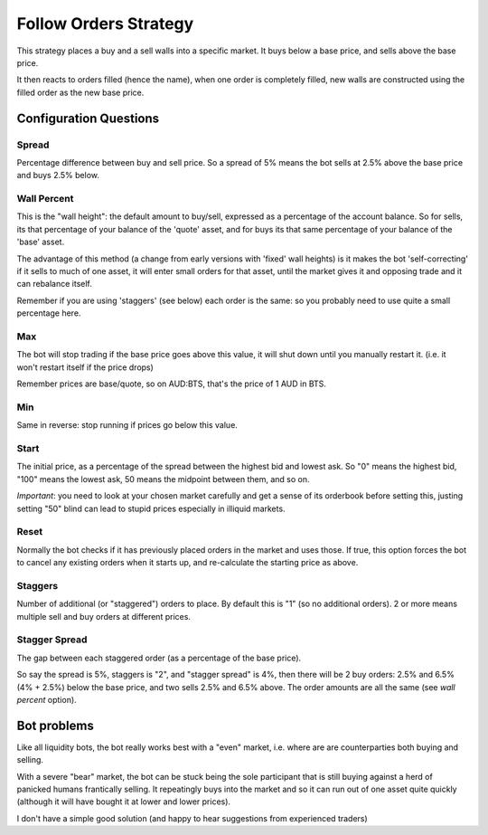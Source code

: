 **********************
Follow Orders Strategy
**********************

This strategy places a buy and a sell walls into a specific market.
It buys below a base price, and sells above the base price.

It then reacts to orders filled (hence the name), when one order is
completely filled, new walls are constructed using the filled order
as the new base price.

Configuration Questions
=======================

Spread
------

Percentage difference between buy and sell price. So a spread of 5% means the bot sells at 2.5%
above the base price and buys 2.5% below.

Wall Percent
------------

This is the "wall height": the default amount to buy/sell, expressed as a percentage of the account balance.
So for sells, its that percentage of your balance of the 'quote' asset, and for buys
its that same percentage of your balance of the 'base' asset.

The advantage of this method (a change from early versions with 'fixed' wall heights) is it makes the bot 'self-correcting'
if it sells to much of one asset, it will enter small orders for that asset, until the
market gives it and opposing trade and it can rebalance itself.

Remember if you are using 'staggers' (see below) each order is the same: so you probably need to use
quite a small percentage here.

Max
---

The bot will stop trading if the base price goes above this value, it will shut down until you manually
restart it. (i.e. it won't restart itself if the price drops)

Remember prices are base/quote, so on AUD:BTS, that's the price of 1 AUD in BTS.

Min
---

Same in reverse: stop running if prices go below this value.

Start
-----

The initial price, as a percentage of the spread between the highest bid and lowest ask. So "0" means
the highest bid, "100" means the lowest ask, 50 means the midpoint between them, and so on.

*Important*: you need to look at your chosen market carefully and get a sense of its orderbook before setting this,
justing setting "50" blind can lead to stupid prices especially in illiquid markets.

Reset
-----

Normally the bot checks if it has previously placed orders in the market and uses those. If true,
this option forces the bot to cancel any existing orders when it starts up, and re-calculate
the starting price as above.

Staggers
--------

Number of additional (or "staggered") orders to place. By default this is "1" (so
no additional orders). 2 or more means multiple sell and buy orders at different prices.

Stagger Spread
--------------

The gap between each staggered order (as a percentage of the base price).

So say the spread is 5%, staggers is "2", and "stagger spread" is 4%, then there will be 2
buy orders: 2.5% and 6.5% (4% + 2.5%) below the base price, and two sells 2.5% and 6.5% above.
The order amounts are all the same (see `wall percent` option).

Bot problems
============

Like all liquidity bots, the bot really works best with a "even"
market, i.e. where are are counterparties both buying and selling.

With a severe "bear" market, the
bot can be stuck being the sole participant that is still buying against a herd of panicked humans frantically selling.
It repeatingly buys into the market and so it can
run out of one asset quite quickly (although it will have bought it at
lower and lower prices).

I don't have a simple good solution (and happy to hear suggestions from experienced traders)

